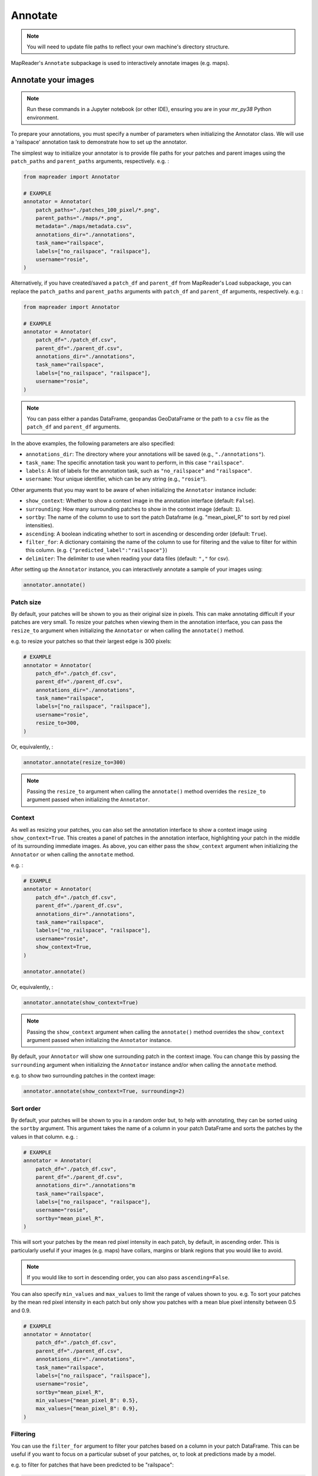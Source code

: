 Annotate
=========

.. note:: You will need to update file paths to reflect your own machine's directory structure.

MapReader's ``Annotate`` subpackage is used to interactively annotate images (e.g. maps).

.. _Annotate_images:

Annotate your images
----------------------

.. note:: Run these commands in a Jupyter notebook (or other IDE), ensuring you are in your `mr_py38` Python environment.


To prepare your annotations, you must specify a number of parameters when initializing the Annotator class.
We will use a 'railspace' annotation task to demonstrate how to set up the annotator.

The simplest way to initialize your annotator is to provide file paths for your patches and parent images using the ``patch_paths`` and ``parent_paths`` arguments, respectively.
e.g. :

.. code-block:: python

    from mapreader import Annotator

    # EXAMPLE
    annotator = Annotator(
        patch_paths="./patches_100_pixel/*.png",
        parent_paths="./maps/*.png",
        metadata="./maps/metadata.csv",
        annotations_dir="./annotations",
        task_name="railspace",
        labels=["no_railspace", "railspace"],
        username="rosie",
    )

Alternatively, if you have created/saved a ``patch_df`` and ``parent_df`` from MapReader's Load subpackage, you can replace the ``patch_paths`` and ``parent_paths`` arguments with ``patch_df`` and ``parent_df`` arguments, respectively.
e.g. :

.. code-block:: python

    from mapreader import Annotator

    # EXAMPLE
    annotator = Annotator(
        patch_df="./patch_df.csv",
        parent_df="./parent_df.csv",
        annotations_dir="./annotations",
        task_name="railspace",
        labels=["no_railspace", "railspace"],
        username="rosie",
    )

.. note:: You can pass either a pandas DataFrame, geopandas GeoDataFrame or the path to a ``csv`` file as the ``patch_df`` and ``parent_df`` arguments.

In the above examples, the following parameters are also specified:

- ``annotations_dir``: The directory where your annotations will be saved (e.g., ``"./annotations"``).
- ``task_name``: The specific annotation task you want to perform, in this case ``"railspace"``.
- ``labels``: A list of labels for the annotation task, such as ``"no_railspace"`` and ``"railspace"``.
- ``username``: Your unique identifier, which can be any string (e.g., ``"rosie"``).

Other arguments that you may want to be aware of when initializing the ``Annotator`` instance include:

- ``show_context``: Whether to show a context image in the annotation interface (default: ``False``).
- ``surrounding``: How many surrounding patches to show in the context image (default: ``1``).
- ``sortby``: The name of the column to use to sort the patch Dataframe (e.g. "mean_pixel_R" to sort by red pixel intensities).
- ``ascending``: A boolean indicating whether to sort in ascending or descending order (default: ``True``).
- ``filter_for``: A dictionary containing the name of the column to use for filtering and the value to filter for within this column. (e.g. ``{"predicted_label":"railspace"}``)
- ``delimiter``: The delimiter to use when reading your data files (default: ``","`` for csv).

After setting up the ``Annotator`` instance, you can interactively annotate a sample of your images using:

.. code-block:: python

    annotator.annotate()

Patch size
~~~~~~~~~~

By default, your patches will be shown to you as their original size in pixels.
This can make annotating difficult if your patches are very small.
To resize your patches when viewing them in the annotation interface, you can pass the ``resize_to`` argument when initializing the ``Annotator`` or when calling the ``annotate()`` method.

e.g. to resize your patches so that their largest edge is 300 pixels:

.. code-block:: python

    # EXAMPLE
    annotator = Annotator(
        patch_df="./patch_df.csv",
        parent_df="./parent_df.csv",
        annotations_dir="./annotations",
        task_name="railspace",
        labels=["no_railspace", "railspace"],
        username="rosie",
        resize_to=300,
    )

Or, equivalently, :

.. code-block:: python

    annotator.annotate(resize_to=300)

.. note:: Passing the ``resize_to`` argument when calling the ``annotate()`` method overrides the ``resize_to`` argument passed when initializing the ``Annotator``.

Context
~~~~~~~

As well as resizing your patches, you can also set the annotation interface to show a context image using ``show_context=True``.
This creates a panel of patches in the annotation interface, highlighting your patch in the middle of its surrounding immediate images.
As above, you can either pass the ``show_context`` argument when initializing the ``Annotator`` or when calling the ``annotate`` method.

e.g. :

.. code-block:: python

    # EXAMPLE
    annotator = Annotator(
        patch_df="./patch_df.csv",
        parent_df="./parent_df.csv",
        annotations_dir="./annotations",
        task_name="railspace",
        labels=["no_railspace", "railspace"],
        username="rosie",
        show_context=True,
    )

    annotator.annotate()

Or, equivalently, :

.. code-block:: python

    annotator.annotate(show_context=True)

.. note:: Passing the ``show_context`` argument when calling the ``annotate()`` method overrides the ``show_context`` argument passed when initializing the ``Annotator`` instance.

By default, your ``Annotator`` will show one surrounding patch in the context image.
You can change this by passing the ``surrounding`` argument when initializing the ``Annotator`` instance and/or when calling the ``annotate`` method.

e.g. to show two surrounding patches in the context image:

.. code-block:: python

    annotator.annotate(show_context=True, surrounding=2)

Sort order
~~~~~~~~~~

By default, your patches will be shown to you in a random order but, to help with annotating, they can be sorted using the ``sortby`` argument.
This argument takes the name of a column in your patch DataFrame and sorts the patches by the values in that column.
e.g. :

.. code-block:: python

    # EXAMPLE
    annotator = Annotator(
        patch_df="./patch_df.csv",
        parent_df="./parent_df.csv",
        annotations_dir="./annotations"m
        task_name="railspace",
        labels=["no_railspace", "railspace"],
        username="rosie",
        sortby="mean_pixel_R",
    )

This will sort your patches by the mean red pixel intensity in each patch, by default, in ascending order.
This is particularly useful if your images (e.g. maps) have collars, margins or blank regions that you would like to avoid.

.. note:: If you would like to sort in descending order, you can also pass ``ascending=False``.

You can also specify ``min_values`` and ``max_values`` to limit the range of values shown to you.
e.g. To sort your patches by the mean red pixel intensity in each patch but only show you patches with a mean blue pixel intensity between 0.5 and 0.9.

.. code-block:: python

    # EXAMPLE
    annotator = Annotator(
        patch_df="./patch_df.csv",
        parent_df="./parent_df.csv",
        annotations_dir="./annotations",
        task_name="railspace",
        labels=["no_railspace", "railspace"],
        username="rosie",
        sortby="mean_pixel_R",
        min_values={"mean_pixel_B": 0.5},
        max_values={"mean_pixel_B": 0.9},
    )

Filtering
~~~~~~~~~~

You can use the ``filter_for`` argument to filter your patches based on a column in your patch DataFrame.
This can be useful if you want to focus on a particular subset of your patches, or, to look at predictions made by a model.

e.g. to filter for patches that have been predicted to be "railspace":

.. code-block:: python

    # EXAMPLE
    annotator = Annotator(
        patch_df="./patch_df.csv",
        parent_df="./parent_df.csv",
        annotations_dir="./annotations"m
        task_name="railspace",
        labels=["no_railspace", "railspace"],
        username="rosie",
        filter_for={"predicted_label":"railspace"},
    )

This will only show you patches that have been predicted to be "railspace".

You can filter for any column in your patch DataFrame, and you can filter for multiple values by passing multiple key-value pairs as your ``filter_for`` dictionary.

.. _Save_annotations:

Save your annotations
----------------------

Your annotations are automatically saved as you're making progress through the annotation task as a ``csv`` file (unless you've set ``auto_save=False`` when you set up the ``Annotator`` instance).

If you need to know the name of the annotations file, you may refer to a property on your ``Annotator`` instance:

.. code-block:: python

    annotator.annotations_file

The file will be located in the ``annotations_dir`` that you may have passed as a keyword argument when you set up the ``Annotator`` instance.
If you didn't provide a keyword argument, it will be in the ``./annotations`` directory.

For example, if you have downloaded your maps using the default settings of our ``Download`` subpackage or have set up your directory as recommended in our :doc:`Input Guidance </using-mapreader/input-guidance/index>`, and then saved your patches using the default settings:

::

    project
    ├──your_notebook.ipynb
    └──maps
    │   ├── map1.png
    │   ├── map2.png
    │   ├── map3.png
    │   ├── ...
    │   └── metadata.csv
    └──patches
    │   ├── patch-0-100-#map1.png#.png
    │   ├── patch-100-200-#map1.png#.png
    │   ├── patch-200-300-#map1.png#.png
    │   └── ...
    └──annotations
	    └──railspace_#rosie#-123hjkfr298jIUHfs808da.csv
